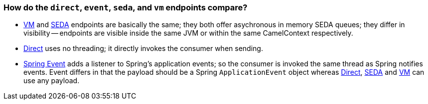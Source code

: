 [[Howdothedirecteventsedaandvmendpointscompare-Howdothedirecteventsedaandvmendpointscompare]]
=== How do the `direct`, `event`, `seda`, and `vm` endpoints compare?

* xref:components::vm-component.adoc[VM] and xref:components::seda-component.adoc[SEDA] endpoints are basically the
same; they both offer asychronous in memory SEDA queues; they differ in
visibility -- endpoints are visible inside the same JVM or within the same
CamelContext respectively.
* xref:components::direct-component.adoc[Direct] uses no threading; it directly invokes the
consumer when sending.
* xref:components::spring-event-component.adoc[Spring Event] adds a listener to Spring's
application events; so the consumer is invoked the same thread as Spring
notifies events. Event differs in that the payload should be a Spring
`ApplicationEvent` object whereas xref:components::direct-component.adoc[Direct],
xref:components::seda-component.adoc[SEDA] and xref:components::vm-component.adoc[VM] can use any payload.
